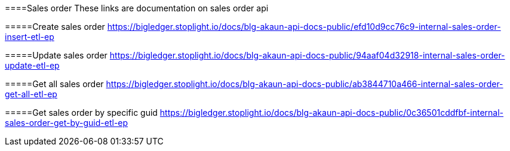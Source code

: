 [#h3_sales_order]
====Sales order
These links are documentation on sales order api

=====Create sales order
https://bigledger.stoplight.io/docs/blg-akaun-api-docs-public/efd10d9cc76c9-internal-sales-order-insert-etl-ep


=====Update sales order
https://bigledger.stoplight.io/docs/blg-akaun-api-docs-public/94aaf04d32918-internal-sales-order-update-etl-ep

=====Get all sales order
https://bigledger.stoplight.io/docs/blg-akaun-api-docs-public/ab3844710a466-internal-sales-order-get-all-etl-ep


=====Get sales order by specific guid
https://bigledger.stoplight.io/docs/blg-akaun-api-docs-public/0c36501cddfbf-internal-sales-order-get-by-guid-etl-ep

